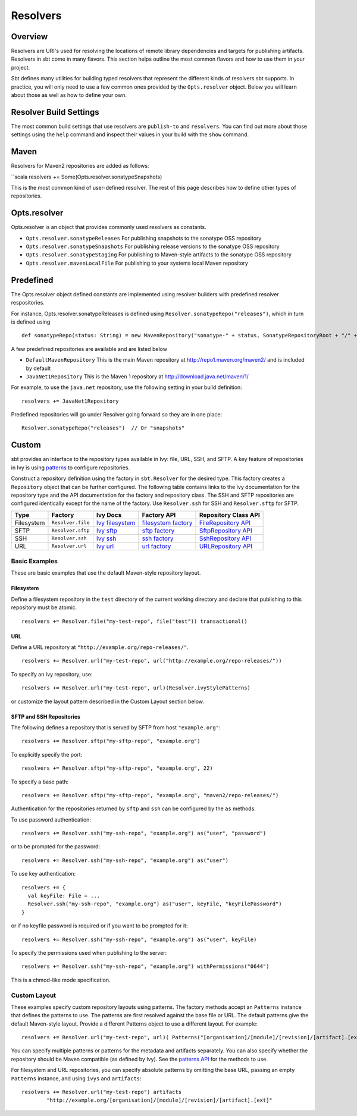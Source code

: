 =========
Resolvers
=========

Overview
--------

Resolvers are URI's used for resolving the locations of remote library dependencies and targets for publishing artifacts. Resolvers in sbt come in many flavors. This section helps outline the most common flavors and how to use them in your project.

Sbt defines many utilities for building typed resolvers that represent the different kinds of resolvers sbt supports. In practice, you will only need to use a few common ones provided by the ``Opts.resolver`` object. Below you will learn about those as well as how to define your own.

Resolver Build Settings
-----------------

The most common build settings that use resolvers are ``publish-to`` and ``resolvers``. You can find out more about those settings using the ``help`` command and inspect their values in your build with the ``show`` command.

Maven
-----

Resolvers for Maven2 repositories are added as follows:

``scala resolvers += Some(Opts.resolver.sonatypeSnapshots)

This is the most common kind of user-defined resolver. The rest of this
page describes how to define other types of repositories.


Opts.resolver
-------------

Opts.resolver is an object that provides commonly used resolvers as constants.

- ``Opts.resolver.sonatypeReleases`` For publishing snapshots to the sonatype OSS repository
- ``Opts.resolver.sonatypeSnapshots`` For publishing release versions to the sonatype OSS repository
- ``Opts.resolver.sonatypeStaging`` For publishing to Maven-style artifacts to the sonatype OSS repository
- ``Opts.resolver.mavenLocalFile`` For publishing to your systems local Maven repository

Predefined
----------

The Opts.resolver object defined constants are implemented using resolver builders with predefined resolver respositories.

For instance, Opts.resolver.sonatypeReleases is defined using ``Resolver.sonatypeRepo("releases")``, which in turn is defined using

::

    def sonatypeRepo(status: String) = new MavenRepository("sonatype-" + status, SonatypeRepositoryRoot + "/" + status)

A few predefined repositories are available and are listed below

-  ``DefaultMavenRepository`` This is the main Maven repository at
   http://repo1.maven.org/maven2/ and is included by default
-  ``JavaNet1Repository`` This is the Maven 1 repository at
   http://download.java.net/maven/1/

For example, to use the ``java.net`` repository, use the following
setting in your build definition:

::

    resolvers += JavaNet1Repository

Predefined repositories will go under Resolver going forward so they are
in one place:

::

    Resolver.sonatypeRepo("releases")  // Or "snapshots"

Custom
------

sbt provides an interface to the repository types available in Ivy:
file, URL, SSH, and SFTP. A key feature of repositories in Ivy is using
`patterns <http://ant.apache.org/ivy/history/latest-milestone/concept.html#patterns>`_
to configure repositories.

Construct a repository definition using the factory in ``sbt.Resolver``
for the desired type. This factory creates a ``Repository`` object that
can be further configured. The following table contains links to the Ivy
documentation for the repository type and the API documentation for the
factory and repository class. The SSH and SFTP repositories are
configured identically except for the name of the factory. Use
``Resolver.ssh`` for SSH and ``Resolver.sftp`` for SFTP.

.. _Ivy filesystem: http://ant.apache.org/ivy/history/latest-milestone/resolver/filesystem.html
.. _filesystem factory: ../../api/sbt/Resolver$$file$.html
.. _Ivy sftp: http://ant.apache.org/ivy/history/latest-milestone/resolver/sftp.html
.. _FileRepository API: ../../api/sbt/FileRepository.html
.. _sftp factory: ../../api/sbt/Resolver$$Define.html
.. _SftpRepository API: ../../api/sbt/SftpRepository.html
.. _Ivy ssh: http://ant.apache.org/ivy/history/latest-milestone/resolver/ssh.html
.. _ssh factory: ../../api/sbt/Resolver$$Define.html
.. _SshRepository API: ../../api/sbt/SshRepository.html
.. _Ivy url: http://ant.apache.org/ivy/history/latest-milestone/resolver/url.html
.. _url factory: ../../api/sbt/Resolver$$url$.html
.. _URLRepository API: ../../api/sbt/URLRepository.html

========== ================= ================= =====================  =====================
Type       Factory           Ivy Docs          Factory API            Repository Class API
========== ================= ================= =====================  =====================
Filesystem ``Resolver.file`` `Ivy filesystem`_ `filesystem factory`_  `FileRepository API`_
SFTP       ``Resolver.sftp`` `Ivy sftp`_       `sftp factory`_        `SftpRepository API`_
SSH        ``Resolver.ssh``  `Ivy ssh`_        `ssh factory`_         `SshRepository API`_
URL        ``Resolver.url``  `Ivy url`_        `url factory`_         `URLRepository API`_
========== ================= ================= =====================  =====================

Basic Examples
~~~~~~~~~~~~~~

These are basic examples that use the default Maven-style repository
layout.

Filesystem
^^^^^^^^^^

Define a filesystem repository in the ``test`` directory of the current
working directory and declare that publishing to this repository must be
atomic.

::

    resolvers += Resolver.file("my-test-repo", file("test")) transactional()

URL
^^^

Define a URL repository at ``"http://example.org/repo-releases/"``.

::

    resolvers += Resolver.url("my-test-repo", url("http://example.org/repo-releases/"))

To specify an Ivy repository, use:

::

    resolvers += Resolver.url("my-test-repo", url)(Resolver.ivyStylePatterns)

or customize the layout pattern described in the Custom Layout section
below.

SFTP and SSH Repositories
^^^^^^^^^^^^^^^^^^^^^^^^^

The following defines a repository that is served by SFTP from host
``"example.org"``:

::

    resolvers += Resolver.sftp("my-sftp-repo", "example.org")

To explicitly specify the port:

::

    resolvers += Resolver.sftp("my-sftp-repo", "example.org", 22)

To specify a base path:

::

    resolvers += Resolver.sftp("my-sftp-repo", "example.org", "maven2/repo-releases/")

Authentication for the repositories returned by ``sftp`` and ``ssh`` can
be configured by the ``as`` methods.

To use password authentication:

::

    resolvers += Resolver.ssh("my-ssh-repo", "example.org") as("user", "password")

or to be prompted for the password:

::

    resolvers += Resolver.ssh("my-ssh-repo", "example.org") as("user")

To use key authentication:

::

    resolvers += {
      val keyFile: File = ...
      Resolver.ssh("my-ssh-repo", "example.org") as("user", keyFile, "keyFilePassword")
    }

or if no keyfile password is required or if you want to be prompted for
it:

::

    resolvers += Resolver.ssh("my-ssh-repo", "example.org") as("user", keyFile)

To specify the permissions used when publishing to the server:

::

    resolvers += Resolver.ssh("my-ssh-repo", "example.org") withPermissions("0644")

This is a chmod-like mode specification.

Custom Layout
~~~~~~~~~~~~~

These examples specify custom repository layouts using patterns. The
factory methods accept an ``Patterns`` instance that defines the
patterns to use. The patterns are first resolved against the base file
or URL. The default patterns give the default Maven-style layout.
Provide a different Patterns object to use a different layout. For
example:

::

    resolvers += Resolver.url("my-test-repo", url)( Patterns("[organisation]/[module]/[revision]/[artifact].[ext]") )

You can specify multiple patterns or patterns for the metadata and
artifacts separately. You can also specify whether the repository should
be Maven compatible (as defined by Ivy). See the `patterns
API <../../api/sbt/Patterns$.html>`_ for
the methods to use.

For filesystem and URL repositories, you can specify absolute patterns
by omitting the base URL, passing an empty ``Patterns`` instance, and
using ``ivys`` and ``artifacts``:

::

    resolvers += Resolver.url("my-test-repo") artifacts
            "http://example.org/[organisation]/[module]/[revision]/[artifact].[ext]"

